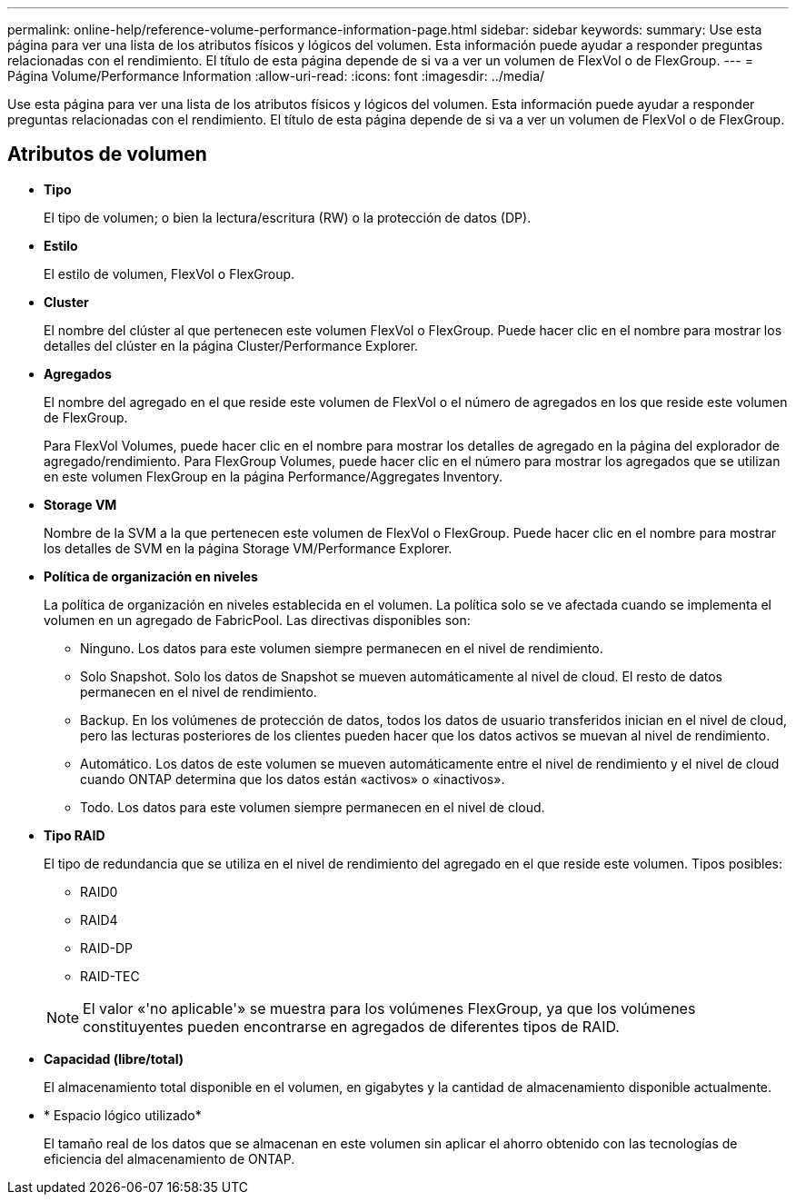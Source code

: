 ---
permalink: online-help/reference-volume-performance-information-page.html 
sidebar: sidebar 
keywords:  
summary: Use esta página para ver una lista de los atributos físicos y lógicos del volumen. Esta información puede ayudar a responder preguntas relacionadas con el rendimiento. El título de esta página depende de si va a ver un volumen de FlexVol o de FlexGroup. 
---
= Página Volume/Performance Information
:allow-uri-read: 
:icons: font
:imagesdir: ../media/


[role="lead"]
Use esta página para ver una lista de los atributos físicos y lógicos del volumen. Esta información puede ayudar a responder preguntas relacionadas con el rendimiento. El título de esta página depende de si va a ver un volumen de FlexVol o de FlexGroup.



== Atributos de volumen

* *Tipo*
+
El tipo de volumen; o bien la lectura/escritura (RW) o la protección de datos (DP).

* *Estilo*
+
El estilo de volumen, FlexVol o FlexGroup.

* *Cluster*
+
El nombre del clúster al que pertenecen este volumen FlexVol o FlexGroup. Puede hacer clic en el nombre para mostrar los detalles del clúster en la página Cluster/Performance Explorer.

* *Agregados*
+
El nombre del agregado en el que reside este volumen de FlexVol o el número de agregados en los que reside este volumen de FlexGroup.

+
Para FlexVol Volumes, puede hacer clic en el nombre para mostrar los detalles de agregado en la página del explorador de agregado/rendimiento. Para FlexGroup Volumes, puede hacer clic en el número para mostrar los agregados que se utilizan en este volumen FlexGroup en la página Performance/Aggregates Inventory.

* *Storage VM*
+
Nombre de la SVM a la que pertenecen este volumen de FlexVol o FlexGroup. Puede hacer clic en el nombre para mostrar los detalles de SVM en la página Storage VM/Performance Explorer.

* *Política de organización en niveles*
+
La política de organización en niveles establecida en el volumen. La política solo se ve afectada cuando se implementa el volumen en un agregado de FabricPool. Las directivas disponibles son:

+
** Ninguno. Los datos para este volumen siempre permanecen en el nivel de rendimiento.
** Solo Snapshot. Solo los datos de Snapshot se mueven automáticamente al nivel de cloud. El resto de datos permanecen en el nivel de rendimiento.
** Backup. En los volúmenes de protección de datos, todos los datos de usuario transferidos inician en el nivel de cloud, pero las lecturas posteriores de los clientes pueden hacer que los datos activos se muevan al nivel de rendimiento.
** Automático. Los datos de este volumen se mueven automáticamente entre el nivel de rendimiento y el nivel de cloud cuando ONTAP determina que los datos están «activos» o «inactivos».
** Todo. Los datos para este volumen siempre permanecen en el nivel de cloud.


* *Tipo RAID*
+
El tipo de redundancia que se utiliza en el nivel de rendimiento del agregado en el que reside este volumen. Tipos posibles:

+
** RAID0
** RAID4
** RAID-DP
** RAID-TEC


+
[NOTE]
====
El valor «'no aplicable'» se muestra para los volúmenes FlexGroup, ya que los volúmenes constituyentes pueden encontrarse en agregados de diferentes tipos de RAID.

====
* *Capacidad (libre/total)*
+
El almacenamiento total disponible en el volumen, en gigabytes y la cantidad de almacenamiento disponible actualmente.

* * Espacio lógico utilizado*
+
El tamaño real de los datos que se almacenan en este volumen sin aplicar el ahorro obtenido con las tecnologías de eficiencia del almacenamiento de ONTAP.


